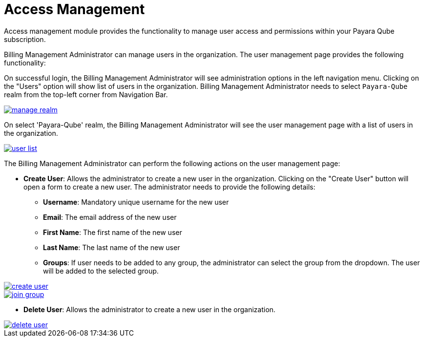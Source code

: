 = Access Management

Access management module provides the functionality to manage user access and permissions within your Payara Qube subscription.

Billing Management Administrator can manage users in the organization. The user management page provides the following functionality:

On successful login, the Billing Management Administrator will see administration options in the left navigation menu. Clicking on the "Users" option will show list of users in the organization. Billing Management Administrator needs to select `Payara-Qube` realm from the top-left corner from Navigation Bar.

image::ROOT:qube/access-management/manage-realm.png[window="_blank", link="{imagesdir}/qube/access-management/manage-realm.png"]

On select 'Payara-Qube' realm, the Billing Management Administrator will see the user management page with a list of users in the organization.

image::ROOT:qube/access-management/user-list.png[window="_blank", link="{imagesdir}/qube/access-management/user-list.png"]

The Billing Management Administrator can perform the following actions on the user management page:

* **Create User**: Allows the administrator to create a new user in the organization. Clicking on the "Create User" button will open a form to create a new user. The administrator needs to provide the following details:

- **Username**: Mandatory unique username for the new user
- **Email**: The email address of the new user
- **First Name**: The first name of the new user
- **Last Name**: The last name of the new user
- **Groups**: If user needs to be added to any group, the administrator can select the group from the dropdown. The user will be added to the selected group.

// add border to image
image::ROOT:qube/access-management/create-user.png[window="_blank", link="{imagesdir}/qube/access-management/create-user.png"]

image::ROOT:qube/access-management/join-group.png[window="_blank", link="{imagesdir}/qube/access-management/join-group.png"]

* **Delete User**: Allows the administrator to create a new user in the organization.

image::ROOT:qube/access-management/delete-user.png[window="_blank", link="{imagesdir}/qube/access-management/delete-user.png"]
